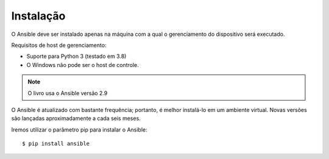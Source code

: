 Instalação
-----------------

O Ansible deve ser instalado apenas na máquina com a qual o gerenciamento do dispositivo será executado.

Requisitos de host de gerenciamento:

* Suporte para Python 3 (testado em 3.8)
* O Windows não pode ser o host de controle.

.. note::

    O livro usa o Ansible versão 2.9

O Ansible é atualizado com bastante frequência; portanto, é melhor instalá-lo em um ambiente virtual. Novas versões são lançadas aproximadamente a cada seis meses.

Iremos utilizar o parâmetro pip para instalar o Ansible:

::

    $ pip install ansible
